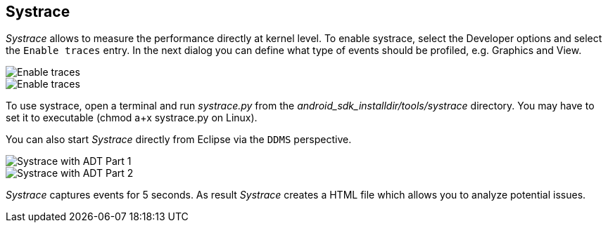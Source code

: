 == Systrace
	
_Systrace_
allows to measure the performance directly at kernel level. To enable
systrace, select the Developer options and select the
`Enable traces`
entry. In the next dialog you can define what
type of events should be
profiled, e.g.
Graphics and View.
	
image::systrace10.png[Enable traces,pdfwidth=60%]

image::systrace20.png[Enable traces, select Graphics and View,pdfwidth=60%]
	
To use systrace, open a terminal and run
_systrace.py_
from the
_android_sdk_installdir/tools/systrace_
directory. You may have to set it to executable (chmod a+x systrace.py
on Linux).
	
You can also start
_Systrace_
directly from Eclipse via the
`DDMS`
perspective.
	
image::systrace40.png[Systrace with ADT Part 1,pdfwidth=60%]

image::systrace50.png[Systrace with ADT Part 2,pdfwidth=60%]
	
_Systrace_
captures events for 5 seconds. As result
_Systrace_
creates a HTML file which allows you to analyze potential issues.
	

